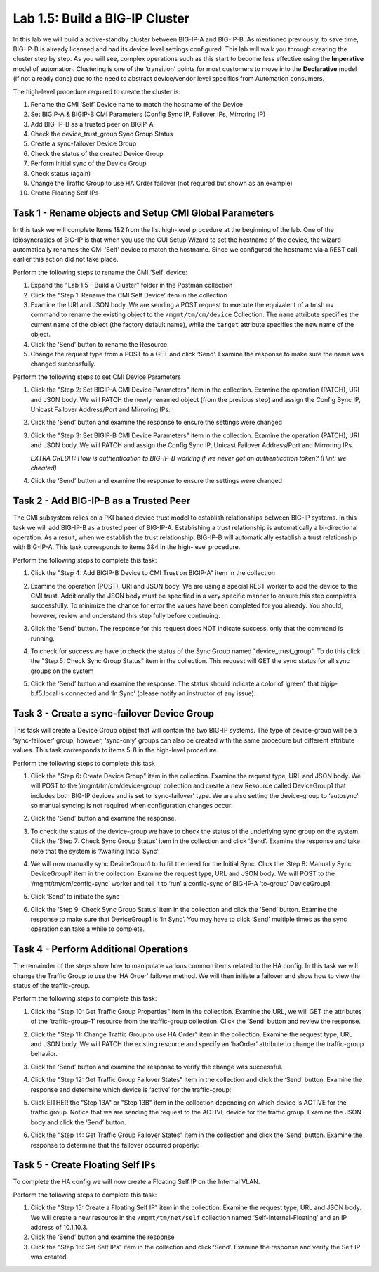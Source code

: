 .. |labmodule| replace:: 1
.. |labnum| replace:: 5
.. |labdot| replace:: |labmodule|\ .\ |labnum|
.. |labund| replace:: |labmodule|\ _\ |labnum|
.. |labname| replace:: Lab\ |labdot|
.. |labnameund| replace:: Lab\ |labund|

Lab |labmodule|\.\ |labnum|\: Build a BIG-IP Cluster
----------------------------------------------------

In this lab we will build a active-standby cluster between BIG-IP-A and
BIG-IP-B. As mentioned previously, to save time, BIG-IP-B is already licensed
and had its device level settings configured. This
lab will walk you through creating the cluster step by step. As you will
see, complex operations such as this start to become less effective using
the **Imperative** model of automation. Clustering is one of the
‘transition’ points for most customers to move into the **Declarative**
model (if not already done) due to the need to abstract device/vendor
level specifics from Automation consumers.

The high-level procedure required to create the cluster is:

#.  Rename the CMI ‘Self’ Device name to match the hostname of the
    Device

#.  Set BIGIP-A & BIGIP-B CMI Parameters (Config Sync IP, Failover
    IPs, Mirroring IP)

#.  Add BIG-IP-B as a trusted peer on BIGIP-A

#.  Check the device\_trust\_group Sync Group Status

#.  Create a sync-failover Device Group

#.  Check the status of the created Device Group

#.  Perform initial sync of the Device Group

#.  Check status (again)

#.  Change the Traffic Group to use HA Order failover (not required but
    shown as an example)

#. Create Floating Self IPs

Task 1 - Rename objects and Setup CMI Global Parameters
~~~~~~~~~~~~~~~~~~~~~~~~~~~~~~~~~~~~~~~~~~~~~~~~~~~~~~~

In this task we will complete Items 1&2 from the list high-level
procedure at the beginning of the lab. One of the idiosyncrasies of
BIG-IP is that when you use the GUI Setup Wizard to set the hostname of
the device, the wizard automatically renames the CMI ‘Self’ device to
match the hostname. Since we configured the hostname via a REST call
earlier this action did not take place.

Perform the following steps to rename the CMI ‘Self’ device:

#. Expand the "Lab 1.5 - Build a Cluster" folder in the Postman
   collection

#. Click the "Step 1: Rename the CMI Self Device’ item in the collection

#. Examine the URI and JSON body. We are sending a POST request to
   execute the equivalent of a tmsh ``mv`` command to rename the
   existing object to the ``/mgmt/tm/cm/device`` Collection.
   The ``name`` attribute specifies the current name of the object (the
   factory default name), while the ``target`` attribute specifies the
   new name of the object.

#. Click the ‘Send’ button to rename the Resource.

#. Change the request type from a POST to a GET and click ‘Send’.
   Examine the response to make sure the name was changed successfully.

Perform the following steps to set CMI Device Parameters

#. Click the "Step 2: Set BIGIP-A CMI Device Parameters" item in the
   collection. Examine the operation (PATCH), URI and JSON body. We
   will PATCH the newly renamed object (from the previous step) and
   assign the Config Sync IP, Unicast Failover Address/Port and
   Mirroring IPs:

   |image28|

#. Click the ‘Send’ button and examine the response to ensure the
   settings were changed

#. Click the "Step 3: Set BIGIP-B CMI Device Parameters" item in the
   collection. Examine the operation (PATCH), URI and JSON body. We
   will PATCH and assign the Config Sync IP, Unicast Failover Address/Port and
   Mirroring IPs.

   *EXTRA CREDIT: How is authentication to BIG-IP-B working if we never
   got an authentication token? (Hint: we cheated)*

#. Click the ‘Send’ button and examine the response to ensure the
   settings were changed

Task 2 - Add BIG-IP-B as a Trusted Peer
~~~~~~~~~~~~~~~~~~~~~~~~~~~~~~~~~~~~~~~

The CMI subsystem relies on a PKI based device trust model to establish
relationships between BIG-IP systems. In this task we will add BIG-IP-B
as a trusted peer of BIG-IP-A. Establishing a trust relationship is
automatically a bi-directional operation. As a result, when we establish
the trust relationship, BIG-IP-B will automatically establish a trust
relationship with BIG-IP-A. This task corresponds to items 3&4 in the
high-level procedure.

Perform the following steps to complete this task:

#. Click the "Step 4: Add BIGIP-B Device to CMI Trust on BIGIP-A" item
   in the collection

#. Examine the operation (POST), URI and JSON body. We are using a
   special REST worker to add the device to the CMI trust. Additionally
   the JSON body must be specified in a very specific manner to ensure
   this step completes successfully. To minimize the chance for error
   the values have been completed for you already. You should, however,
   review and understand this step fully before continuing.

#. Click the ‘Send’ button. The response for this request does NOT
   indicate success, only that the command is running.

#. To check for success we have to check the status of the Sync Group
   named "device\_trust\_group". To do this click the "Step 5: Check
   Sync Group Status" item in the collection. This request will GET the
   sync status for all sync groups on the system

#. Click the ‘Send’ button and examine the response. The status should
   indicate a color of ‘green’, that bigip-b.f5.local is connected
   and ‘In Sync’ (please notify an instructor of any issue):

   |image29|

Task 3 - Create a sync-failover Device Group
~~~~~~~~~~~~~~~~~~~~~~~~~~~~~~~~~~~~~~~~~~~~

This task will create a Device Group object that will contain the two
BIG-IP systems. The type of device-group will be a ‘sync-failover’
group, however, ‘sync-only’ groups can also be created with the same
procedure but different attribute values. This task corresponds to items
5-8 in the high-level procedure.

Perform the following steps to complete this task

#. Click the "Step 6: Create Device Group" item in the collection.
   Examine the request type, URL and JSON body. We will POST to the
   ‘/mgmt/tm/cm/device-group’ collection and create a new Resource
   called DeviceGroup1 that includes both BIG-IP devices and is set to
   ‘sync-failover’ type. We are also setting the device-group to
   ‘autosync’ so manual syncing is not required when configuration
   changes occur:

   |image30|

#. Click the ‘Send’ button and examine the response.

#. To check the status of the device-group we have to check the status
   of the underlying sync group on the system. Click the ‘Step 7:
   Check Sync Group Status’ item in the collection and click ‘Send’.
   Examine the response and take note that the system is ‘Awaiting
   Initial Sync’:

   |image31|

#. We will now manually sync DeviceGroup1 to fulfill the need for the
   Initial Sync. Click the ‘Step 8: Manually Sync DeviceGroup1’ item
   in the collection. Examine the request type, URL and JSON body. We
   will POST to the ‘/mgmt/tm/cm/config-sync’ worker and tell it to
   ‘run’ a config-sync of BIG-IP-A ‘to-group’ DeviceGroup1:

   |image32|

#. Click ‘Send’ to initiate the sync

#. Click the ‘Step 9: Check Sync Group Status’ item in the collection
   and click the ‘Send’ button. Examine the response to make sure that
   DeviceGroup1 is ‘In Sync’. You may have to click ‘Send’ multiple
   times as the sync operation can take a while to complete.

Task 4 - Perform Additional Operations
~~~~~~~~~~~~~~~~~~~~~~~~~~~~~~~~~~~~~~

The remainder of the steps show how to manipulate various common items
related to the HA config. In this task we will change the Traffic Group
to use the ‘HA Order’ failover method. We will then initiate a failover
and show how to view the status of the traffic-group.

Perform the following steps to complete this task:

#. Click the "Step 10: Get Traffic Group Properties" item in the
   collection. Examine the URL, we will GET the attributes of the
   ‘traffic-group-1’ resource from the traffic-group collection. Click
   the ‘Send’ button and review the response.

#. Click the "Step 11: Change Traffic Group to use HA Order" item in the
   collection. Examine the request type, URL and JSON body. We will
   PATCH the existing resource and specify an ‘haOrder’ attribute to
   change the traffic-group behavior.

#. Click the ‘Send’ button and examine the response to verify the change
   was successful.

#. Click the "Step 12: Get Traffic Group Failover States" item in the
   collection and click the ‘Send’ button. Examine the response and
   determine which device is ‘active’ for the traffic-group:

   |image33|

#. Click EITHER the "Step 13A" or "Step 13B" item in the collection
   depending on which device is ACTIVE for the traffic group. Notice
   that we are sending the request to the ACTIVE device for the traffic
   group. Examine the JSON body and click the ‘Send’ button.

#. Click the "Step 14: Get Traffic Group Failover States" item in the
   collection and click the ‘Send’ button. Examine the response to
   determine that the failover occurred properly:

   |image34|

Task 5 - Create Floating Self IPs
~~~~~~~~~~~~~~~~~~~~~~~~~~~~~~~~~

To complete the HA config we will now create a Floating Self IP on the
Internal VLAN.

Perform the following steps to complete this task:

#. Click the "Step 15: Create a Floating Self IP" item in the
   collection. Examine the request type, URL and JSON body. We will
   create a new resource in the ``/mgmt/tm/net/self`` collection named
   ‘Self-Internal-Floating’ and an IP address of 10.1.10.3.

#. Click the ‘Send’ button and examine the response

#. Click the "Step 16: Get Self IPs" item in the collection and click
   ‘Send’. Examine the response and verify the Self IP was created.

.. |image28| image:: /_static/class1/image028.png
   :scale: 40%
.. |image29| image:: /_static/class1/image029.png
   :width: 6.08403in
   :height: 4.50000in
.. |image30| image:: /_static/class1/image030.png
   :scale: 40%
.. |image31| image:: /_static/class1/image031.png
   :width: 6.16783in
   :height: 3.93018in
.. |image32| image:: /_static/class1/image032.png
   :scale: 40%
.. |image33| image:: /_static/class1/image033.png
   :width: 6.03658in
   :height: 3.82946in
.. |image34| image:: /_static/class1/image034.png
   :width: 6.10321in
   :height: 4.10659in

